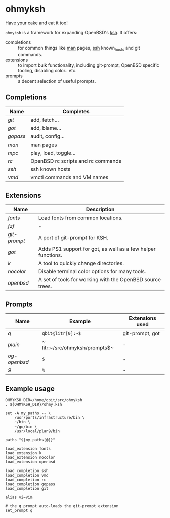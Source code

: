 * ohmyksh

Have your cake and eat it too!

~ohmyksh~ is a framework for expanding OpenBSD's [[https://man.openbsd.org/ksh][ksh]]. It offers:

- completions :: for common things like [[https://man.openbsd.org/man][man]] pages, [[https://man.openbsd.org/ssh][ssh]] known_hosts and git
  commands.
- extensions :: to import bulk functionality, including git-prompt, OpenBSD
  specific tooling, disabling color.. etc. 
- prompts :: a decent selection of useful prompts.

** Completions

| Name   | Completes                          |
|--------+------------------------------------|
| [[completions/git.org][git]]    | add, fetch...                      |
| [[completions/got.org][got]]    | add, blame...                      |
| [[completions/gopass.org][gopass]] | audit, config...                   |
| [[completions/man.org][man]]    | man pages                          |
| [[completions/mpc.org][mpc]]    | play, load, toggle...              |
| [[completions/rc.org][rc]]     | OpenBSD rc scripts and rc commands |
| [[completions/ssh.org][ssh]]    | ssh known hosts                    |
| [[completions/vmd.org][vmd]]    | vmctl commands and VM names        |

** Extensions

| Name       | Description                                                  |
|------------+--------------------------------------------------------------|
| [[extensions/fonts.org][fonts]]      | Load fonts from common locations.                            |
| [[extensions/fzf.org][fzf]]        | -                                                            |
| [[extensions/git-prompt.org][git-prompt]] | A port of git-prompt for KSH.                                |
| [[extensions/got.org][got]]        | Adds PS1 support for got, as well as a few helper functions. |
| [[extensions/k.org][k]]          | A tool to quickly change directories.                        |
| [[extensions/nocolor.org][nocolor]]    | Disable terminal color options for many tools.               |
| [[extensions/openbsd.org][openbsd]]    | A set of tools for working with the OpenBSD source trees.    |


** Prompts

| Name       | Example                        | Extensions used |
|------------+--------------------------------+-----------------|
| [[prompts/q.org][q]]          | ~qbit@litr[0]:~$~              | git-prompt, got |
| [[prompts/plain.org][plain]]      | ~ litr:~/src/ohmyksh/prompts$~ | -               |
| [[prompts/og-openbsd.org][og-openbsd]] | ~$~                            | -               |
| [[prompts/9.org][9]]          | ~%~                            | -               |

** Example usage

#+begin_src shell
OHMYKSH_DIR=/home/qbit/src/ohmyksh
. ${OHMYKSH_DIR}/ohmy.ksh

set -A my_paths -- \
	/usr/ports/infrastructure/bin \
	~/bin \
	~/go/bin \
	/usr/local/plan9/bin

paths "${my_paths[@]}"

load_extension fonts
load_extension k
load_extension nocolor
load_extension openbsd

load_completion ssh
load_completion vmd
load_completion rc
load_completion gopass
load_completion git

alias vi=vim

# the q prompt auto-loads the git-prompt extension
set_prompt q
#+end_src
